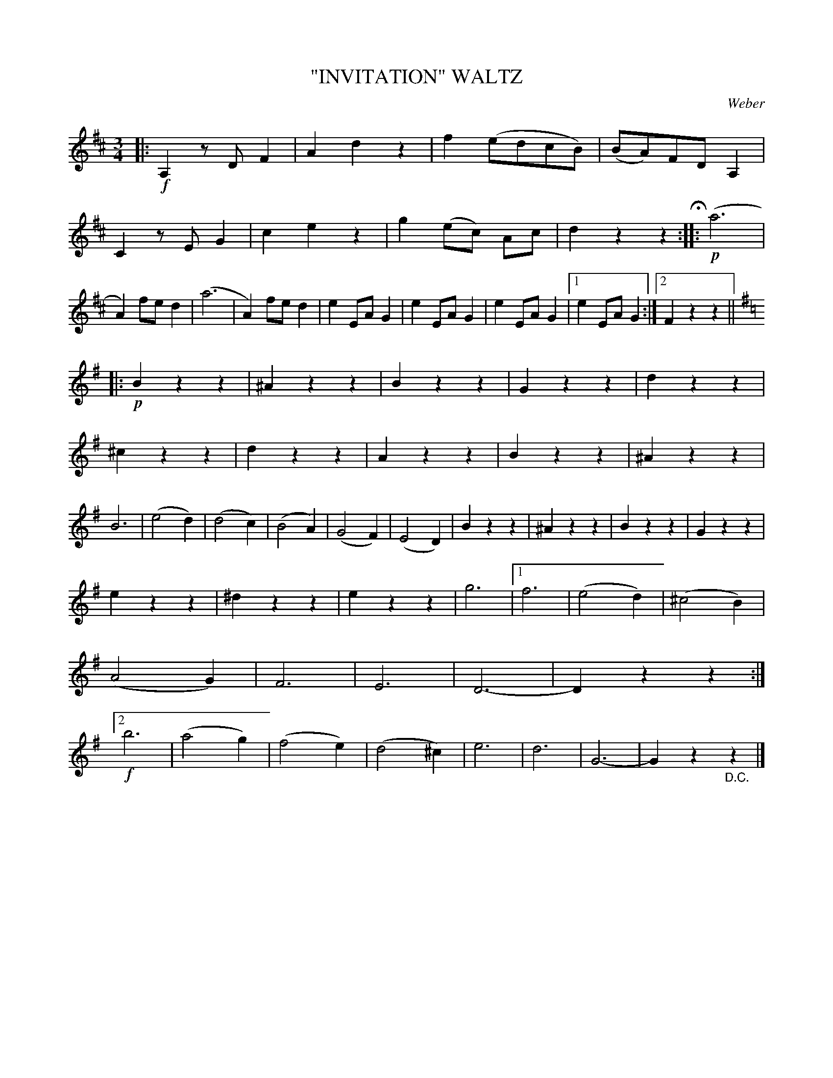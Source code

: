X: 4406
T: "INVITATION" WALTZ
C: Weber
R: Waltz
%R: waltz
B: James Kerr "Merry Melodies" v.4 p.45 #406
Z: 2016 John Chambers <jc:trillian.mit.edu>
M: 3/4
L: 1/8
K: D
|:!f!\
A,2zDF2 | A2d2z2 | f2(edcB) | (BA)FDA,2 |\
C2zEG2 | c2e2z2 | g2(ec) Ac | d2z2z2 H::!p!\
(a6 | A2)fed2 | (a6 | A2)fed2 |\
e2EAG2 | e2EAG2 | e2EAG2 |[1 e2EAG2 :|[2 F2z2z2 || [K:=c]
[K:G]\
|:!p!\
B2z2z2 | ^A2z2z2 | B2z2z2 | G2z2z2 |\
d2z2z2 | ^c2z2z2 | d2z2z2 | A2z2z2 |\
B2z2z2 | ^A2z2z2 | B6 | (e4d2) |\
(d4c2) | (B4A2) | (G4F2) | (E4D2) |\
B2z2z2 | ^A2z2z2 | B2z2z2 | G2z2z2 |
e2z2z2 | ^d2z2z2 | e2z2z2 | g6 |\
[1 f6 | (e4d2) | (^c4B2) | (A4G2) |\
   F6 | E6 | D6- | D2z2z2 :|\
[2 !f!b6 | (a4g2) |(f4e2) | (d4^c2) |\
   e6 | d6 | G6- | G2z2"_D.C."z2 |]


